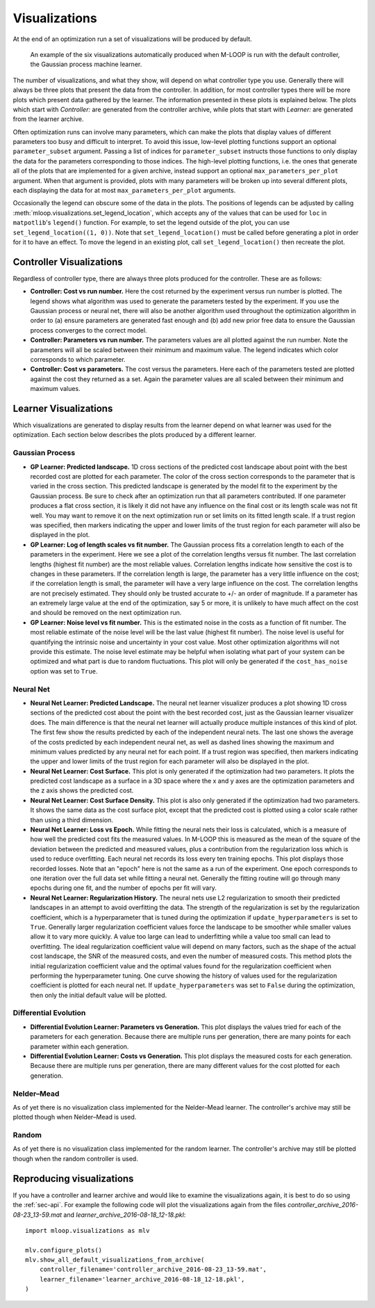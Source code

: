 .. _sec-visualizations:

==============
Visualizations
==============

At the end of an optimization run a set of visualizations will be produced by default.

.. figure:: _static/M-LOOP_visualizations.png
   :alt: Six visualizations of data produced by M-LOOP.
   
   An example of the six visualizations automatically produced when M-LOOP is run with the default controller, the Gaussian process machine learner.
   
The number of visualizations, and what they show, will depend on what controller type you use.
Generally there will always be three plots that present the data from the controller.
In addition, for most controller types there will be more plots which present data gathered by the learner.
The information presented in these plots is explained below.
The plots which start with *Controller:* are generated from the controller archive, while plots that start with *Learner:* are generated from the learner archive. 

Often optimization runs can involve many parameters, which can make the plots that display values of different parameters too busy and difficult to interpret.
To avoid this issue, low-level plotting functions support an optional ``parameter_subset`` argument.
Passing a list of indices for ``parameter_subset`` instructs those functions to only display the data for the parameters corresponding to those indices.
The high-level plotting functions, i.e. the ones that generate all of the plots that are implemented for a given archive, instead support an optional ``max_parameters_per_plot`` argument.
When that argument is provided, plots with many parameters will be broken up into several different plots, each displaying the data for at most ``max_parameters_per_plot`` arguments.

Occasionally the legend can obscure some of the data in the plots.
The positions of legends can be adjusted by calling :meth:`mloop.visualizations.set_legend_location`, which accepts any of the values that can be used for ``loc`` in ``matpotlib``'s ``legend()`` function.
For example, to set the legend outside of the plot, you can use ``set_legend_location((1, 0))``.
Note that ``set_legend_location()`` must be called before generating a plot in order for it to have an effect.
To move the legend in an existing plot, call ``set_legend_location()`` then recreate the plot.

Controller Visualizations
=========================

Regardless of controller type, there are always three plots produced for the controller.
These are as follows:

- **Controller: Cost vs run number.**
  Here the cost returned by the experiment versus run number is plotted.
  The legend shows what algorithm was used to generate the parameters tested by the experiment.
  If you use the Gaussian process or neural net, there will also be another algorithm used throughout the optimization algorithm in order to (a) ensure parameters are generated fast enough and (b) add new prior free data to ensure the Gaussian process converges to the correct model.

- **Controller: Parameters vs run number.**
  The parameters values are all plotted against the run number.
  Note the parameters will all be scaled between their minimum and maximum value.
  The legend indicates which color corresponds to which parameter. 

- **Controller: Cost vs parameters.**
  The cost versus the parameters.
  Here each of the parameters tested are plotted against the cost they returned as a set.
  Again the parameter values are all scaled between their minimum and maximum values.

Learner Visualizations
======================

Which visualizations are generated to display results from the learner depend on what learner was used for the optimization.
Each section below describes the plots produced by a different learner.

Gaussian Process
----------------

- **GP Learner: Predicted landscape.**
  1D cross sections of the predicted cost landscape about point with the best recorded cost are plotted for each parameter.
  The color of the cross section corresponds to the parameter that is varied in the cross section.
  This predicted landscape is generated by the model fit to the experiment by the Gaussian process.
  Be sure to check after an optimization run that all parameters contributed.
  If one parameter produces a flat cross section, it is likely it did not have any influence on the final cost or its length scale was not fit well.
  You may want to remove it on the next optimization run or set limits on its fitted length scale.
  If a trust region was specified, then markers indicating the upper and lower limits of the trust region for each parameter will also be displayed in the plot.

- **GP Learner: Log of length scales vs fit number.**
  The Gaussian process fits a correlation length to each of the parameters in the experiment.
  Here we see a plot of the correlation lengths versus fit number.
  The last correlation lengths (highest fit number) are the most reliable values.
  Correlation lengths indicate how sensitive the cost is to changes in these parameters.
  If the correlation length is large, the parameter has a very little influence on the cost; if the correlation length is small, the parameter will have a very large influence on the cost.
  The correlation lengths are not precisely estimated.
  They should only be trusted accurate to +/- an order of magnitude.
  If a parameter has an extremely large value at the end of the optimization, say 5 or more, it is unlikely to have much affect on the cost and should be removed on the next optimization run.

- **GP Learner: Noise level vs fit number.**
  This is the estimated noise in the costs as a function of fit number.
  The most reliable estimate of the noise level will be the last value (highest fit number).
  The noise level is useful for quantifying the intrinsic noise and uncertainty in your cost value.
  Most other optimization algorithms will not provide this estimate.
  The noise level estimate may be helpful when isolating what part of your system can be optimized and what part is due to random fluctuations.
  This plot will only be generated if the ``cost_has_noise`` option was set to ``True``.

Neural Net
----------

- **Neural Net Learner: Predicted Landscape.**
  The neural net learner visualizer produces a plot showing 1D cross sections of the predicted cost about the point with the best recorded cost, just as the Gaussian learner visualizer does.
  The main difference is that the neural net learner will actually produce multiple instances of this kind of plot.
  The first few show the results predicted by each of the independent neural nets.
  The last one shows the average of the costs predicted by each independent neural net, as well as dashed lines showing the maximum and minimum values predicted by any neural net for each point.
  If a trust region was specified, then markers indicating the upper and lower limits of the trust region for each parameter will also be displayed in the plot.

- **Neural Net Learner: Cost Surface.**
  This plot is only generated if the optimization had two parameters.
  It plots the predicted cost landscape as a surface in a 3D space where the x and y axes are the optimization parameters and the z axis shows the predicted cost.

- **Neural Net Learner: Cost Surface Density.**
  This plot is also only generated if the optimization had two parameters.
  It shows the same data as the cost surface plot, except that the predicted cost is plotted using a color scale rather than using a third dimension.

- **Neural Net Learner: Loss vs Epoch.**
  While fitting the neural nets their loss is calculated, which is a measure of how well the predicted cost fits the measured values.
  In M-LOOP this is measured as the mean of the square of the deviation between the predicted and measured values, plus a contribution from the regularization loss which is used to reduce overfitting.
  Each neural net records its loss every ten training epochs.
  This plot displays those recorded losses.
  Note that an "epoch" here is not the same as a run of the experiment.
  One epoch corresponds to one iteration over the full data set while fitting a neural net.
  Generally the fitting routine will go through many epochs during one fit, and the number of epochs per fit will vary.

- **Neural Net Learner: Regularization History.**
  The neural nets use L2 regularization to smooth their predicted landscapes in an attempt to avoid overfitting the data.
  The strength of the regularization is set by the regularization coefficient, which is a hyperparameter that is tuned during the optimization if ``update_hyperparameters`` is set to ``True``.
  Generally larger regularization coefficient values force the landscape to be smoother while smaller values allow it to vary more quickly.
  A value too large can lead to underfitting while a value too small can lead to overfitting.
  The ideal regularization coefficient value will depend on many factors, such as the shape of the actual cost landscape, the SNR of the measured costs, and even the number of measured costs.
  This method plots the initial regularization coefficient value and the optimal values found for the regularization coefficient when performing the hyperparameter tuning.
  One curve showing the history of values used for the regularization coefficient is plotted for each neural net.
  If ``update_hyperparameters`` was set to ``False`` during the optimization, then only the initial default value will be plotted.

Differential Evolution
----------------------

- **Differential Evolution Learner: Parameters vs Generation.**
  This plot displays the values tried for each of the parameters for each generation.
  Because there are multiple runs per generation, there are many points for each parameter within each generation.

- **Differential Evolution Learner: Costs vs Generation.**
  This plot displays the measured costs for each generation.
  Because there are multiple runs per generation, there are many different values for the cost plotted for each generation.

Nelder–Mead
-----------

As of yet there is no visualization class implemented for the Nelder–Mead learner.
The controller's archive may still be plotted though when Nelder–Mead is used.

Random
------

As of yet there is no visualization class implemented for the random learner.
The controller's archive may still be plotted though when the random controller is used.

Reproducing visualizations
==========================

If you have a controller and learner archive and would like to examine the visualizations again, it is best to do so using the :ref:`sec-api`.
For example the following code will plot the visualizations again from the files *controller_archive_2016-08-23_13-59.mat* and *learner_archive_2016-08-18_12-18.pkl*::

   import mloop.visualizations as mlv
   
   mlv.configure_plots()
   mlv.show_all_default_visualizations_from_archive(
       controller_filename='controller_archive_2016-08-23_13-59.mat',
       learner_filename='learner_archive_2016-08-18_12-18.pkl',
   )
